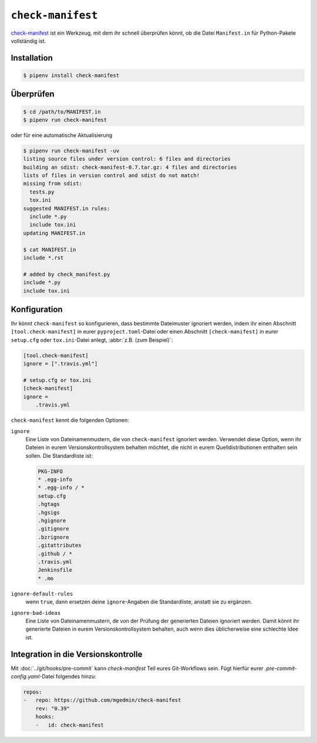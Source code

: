 .. SPDX-FileCopyrightText: 2020 Veit Schiele
..
.. SPDX-License-Identifier: BSD-3-Clause

``check-manifest``
==================

`check-manifest <https://pypi.org/project/check-manifest/>`_ ist ein Werkzeug, mit dem
ihr schnell überprüfen könnt, ob die Datei ``Manifest.in`` für Python-Pakete
vollständig ist.

Installation
------------

.. code-block:: console

    $ pipenv install check-manifest

Überprüfen
----------

.. code-block:: console

    $ cd /path/to/MANIFEST.in
    $ pipenv run check-manifest

oder für eine automatische Aktualisierung

.. code-block:: console

    $ pipenv run check-manifest -uv
    listing source files under version control: 6 files and directories
    building an sdist: check-manifest-0.7.tar.gz: 4 files and directories
    lists of files in version control and sdist do not match!
    missing from sdist:
      tests.py
      tox.ini
    suggested MANIFEST.in rules:
      include *.py
      include tox.ini
    updating MANIFEST.in

    $ cat MANIFEST.in
    include *.rst

    # added by check_manifest.py
    include *.py
    include tox.ini

Konfiguration
-------------

Ihr könnt ``check-manifest`` so konfigurieren, dass bestimmte Dateimuster
ignoriert werden, indem ihr einen Abschnitt ``[tool.check-manifest]`` in eurer
``pyproject.toml``-Datei oder einen Abschnitt ``[check-manifest]`` in eurer
``setup.cfg`` oder ``tox.ini``-Datei anlegt, :abbr:`z.B. (zum Beispiel)`:

.. code-block:: yaml

    [tool.check-manifest]
    ignore = [".travis.yml"]

    # setup.cfg or tox.ini
    [check-manifest]
    ignore =
        .travis.yml

``check-manifest`` kennt die folgenden Optionen:

``ignore``
    Eine Liste von Dateinamenmustern, die von ``check-manifest`` ignoriert
    werden. Verwendet diese Option, wenn ihr Dateien in eurem
    Versionskontrollsystem behalten möchtet, die nicht in eurem
    Quelldistributionen enthalten sein sollen. Die Standardliste ist:

    .. code-block::

        PKG-INFO
        * .egg-info
        * .egg-info / *
        setup.cfg
        .hgtags
        .hgsigs
        .hgignore
        .gitignore
        .bzrignore
        .gitattributes
        .github / *
        .travis.yml
        Jenkinsfile
        * .mo

``ignore-default-rules``
    wenn ``true``, dann ersetzen deine ``ignore``-Angaben die Standardliste,
    anstatt sie zu ergänzen.
``ignore-bad-ideas``
    Eine Liste von Dateinamenmustern, de von der Prüfung der generierten Dateien
    ignoriert werden. Damit könnt ihr generierte Dateien in eurem
    Versionskontrollsystem behalten, auch wenn dies üblicherweise eine schlechte
    Idee ist.

Integration in die Versionskontrolle
------------------------------------

Mit :doc:`../git/hooks/pre-commit` kann `check-manifest` Teil eures
Git-Workflows sein. Fügt hierfür eurer `.pre-commit-config.yaml`-Datei folgendes
hinzu:

.. code-block:: yaml

    repos:
    -   repo: https://github.com/mgedmin/check-manifest
        rev: "0.39"
        hooks:
        -   id: check-manifest
